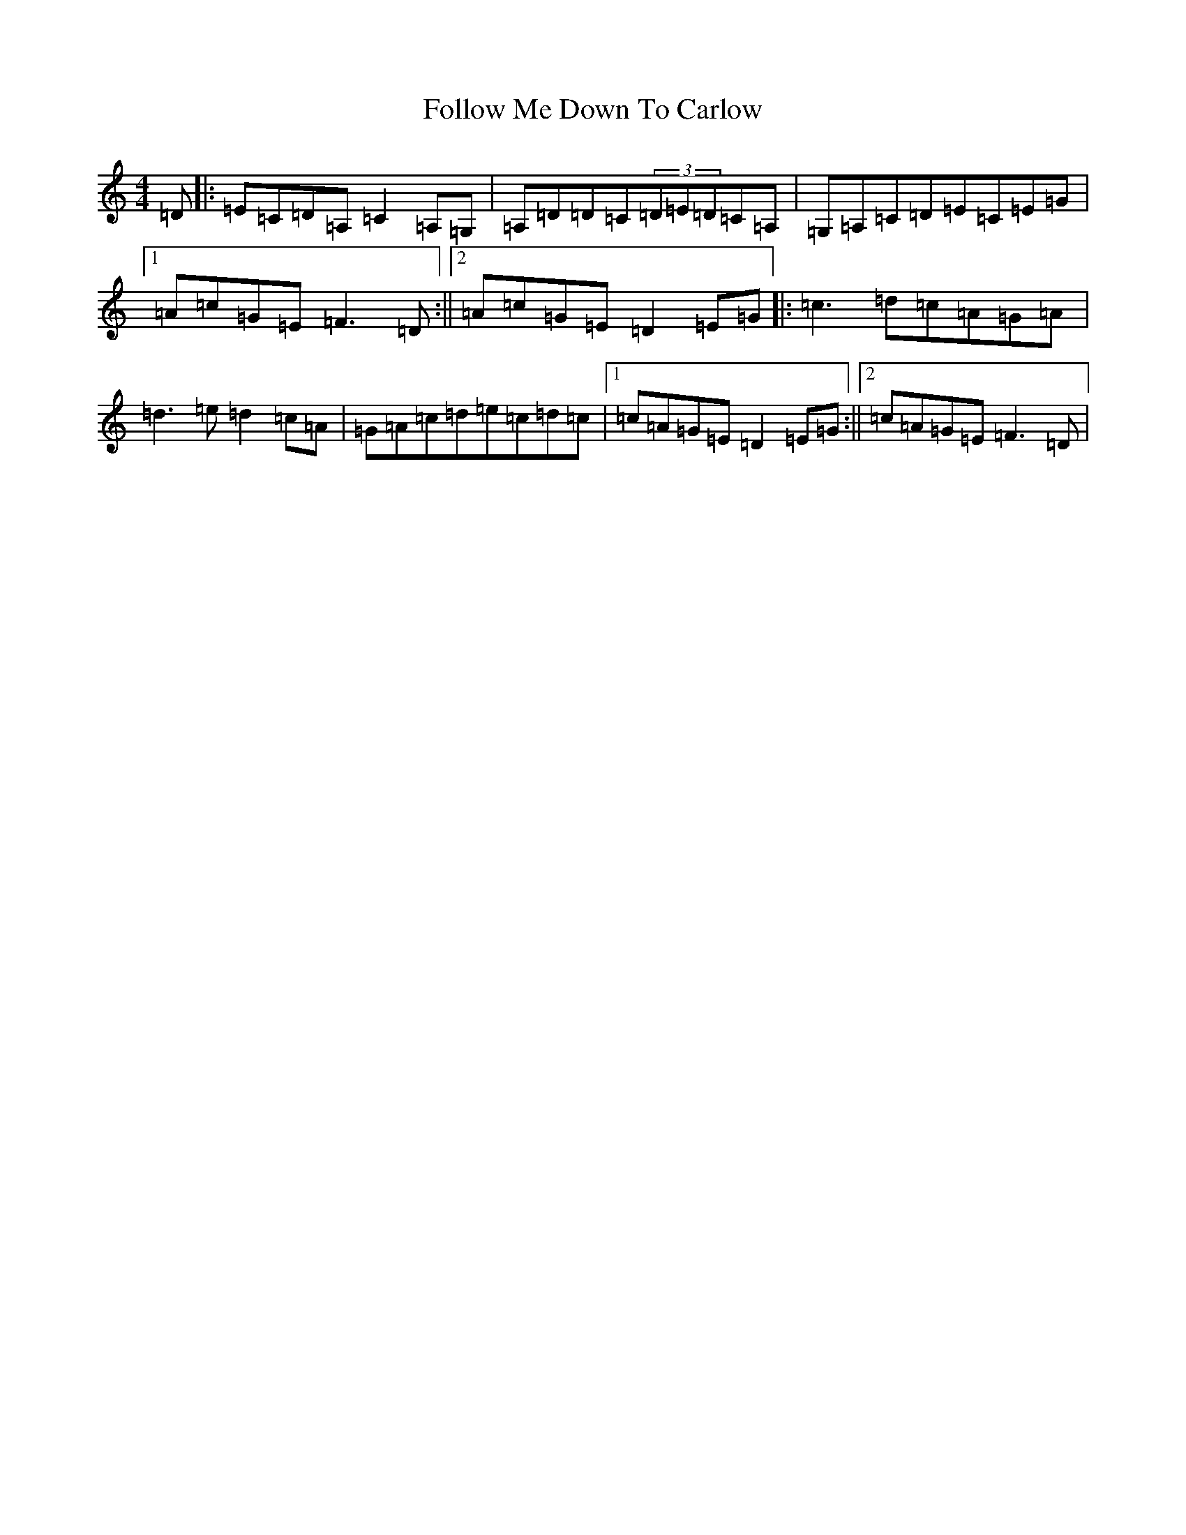 X: 7096
T: Follow Me Down To Carlow
S: https://thesession.org/tunes/681#setting681
R: reel
M:4/4
L:1/8
K: C Major
=D|:=E=C=D=A,=C2=A,=G,|=A,=D=D=C(3=D=E=D=C=A,|=G,=A,=C=D=E=C=E=G|1=A=c=G=E=F3=D:||2=A=c=G=E=D2=E=G|:=c3=d=c=A=G=A|=d3=e=d2=c=A|=G=A=c=d=e=c=d=c|1=c=A=G=E=D2=E=G:||2=c=A=G=E=F3=D|